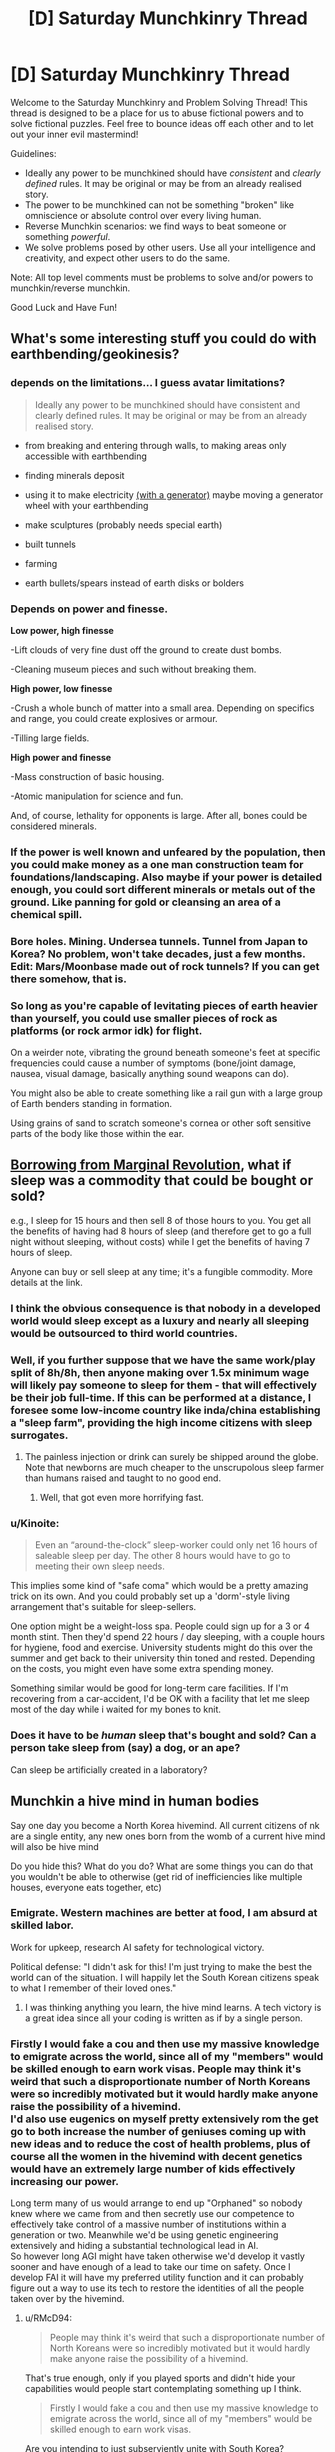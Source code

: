 #+TITLE: [D] Saturday Munchkinry Thread

* [D] Saturday Munchkinry Thread
:PROPERTIES:
:Author: AutoModerator
:Score: 22
:DateUnix: 1529766399.0
:DateShort: 2018-Jun-23
:END:
Welcome to the Saturday Munchkinry and Problem Solving Thread! This thread is designed to be a place for us to abuse fictional powers and to solve fictional puzzles. Feel free to bounce ideas off each other and to let out your inner evil mastermind!

Guidelines:

- Ideally any power to be munchkined should have /consistent/ and /clearly defined/ rules. It may be original or may be from an already realised story.
- The power to be munchkined can not be something "broken" like omniscience or absolute control over every living human.
- Reverse Munchkin scenarios: we find ways to beat someone or something /powerful/.
- We solve problems posed by other users. Use all your intelligence and creativity, and expect other users to do the same.

Note: All top level comments must be problems to solve and/or powers to munchkin/reverse munchkin.

Good Luck and Have Fun!


** What's some interesting stuff you could do with earthbending/geokinesis?
:PROPERTIES:
:Author: Kaos_Dragon
:Score: 7
:DateUnix: 1529770067.0
:DateShort: 2018-Jun-23
:END:

*** depends on the limitations... I guess avatar limitations?

#+begin_quote
  Ideally any power to be munchkined should have consistent and clearly defined rules. It may be original or may be from an already realised story.
#+end_quote

- from breaking and entering through walls, to making areas only accessible with earthbending

- finding minerals deposit

- using it to make electricity [[https://gravitylight.org/][(with a generator)]] maybe moving a generator wheel with your earthbending

- make sculptures (probably needs special earth)

- built tunnels

- farming

- earth bullets/spears instead of earth disks or bolders
:PROPERTIES:
:Author: norax1
:Score: 7
:DateUnix: 1529777873.0
:DateShort: 2018-Jun-23
:END:


*** Depends on power and finesse.

*Low power, high finesse*

-Lift clouds of very fine dust off the ground to create dust bombs.

-Cleaning museum pieces and such without breaking them.

*High power, low finesse*

-Crush a whole bunch of matter into a small area. Depending on specifics and range, you could create explosives or armour.

-Tilling large fields.

*High power and finesse*

-Mass construction of basic housing.

-Atomic manipulation for science and fun.

And, of course, lethality for opponents is large. After all, bones could be considered minerals.
:PROPERTIES:
:Author: TheJungleDragon
:Score: 8
:DateUnix: 1529782509.0
:DateShort: 2018-Jun-24
:END:


*** If the power is well known and unfeared by the population, then you could make money as a one man construction team for foundations/landscaping. Also maybe if your power is detailed enough, you could sort different minerals or metals out of the ground. Like panning for gold or cleansing an area of a chemical spill.
:PROPERTIES:
:Author: Ironsides1985
:Score: 2
:DateUnix: 1529775324.0
:DateShort: 2018-Jun-23
:END:


*** Bore holes. Mining. Undersea tunnels. Tunnel from Japan to Korea? No problem, won't take decades, just a few months. Edit: Mars/Moonbase made out of rock tunnels? If you can get there somehow, that is.
:PROPERTIES:
:Author: Kuratius
:Score: 2
:DateUnix: 1529777659.0
:DateShort: 2018-Jun-23
:END:


*** So long as you're capable of levitating pieces of earth heavier than yourself, you could use smaller pieces of rock as platforms (or rock armor idk) for flight.

On a weirder note, vibrating the ground beneath someone's feet at specific frequencies could cause a number of symptoms (bone/joint damage, nausea, visual damage, basically anything sound weapons can do).

You might also be able to create something like a rail gun with a large group of Earth benders standing in formation.

Using grains of sand to scratch someone's cornea or other soft sensitive parts of the body like those within the ear.
:PROPERTIES:
:Author: babalook
:Score: 2
:DateUnix: 1529802827.0
:DateShort: 2018-Jun-24
:END:


** [[https://marginalrevolution.com/marginalrevolution/2018/06/what-if-sleep-was-a-commodity.html][Borrowing from Marginal Revolution]], what if sleep was a commodity that could be bought or sold?

e.g., I sleep for 15 hours and then sell 8 of those hours to you. You get all the benefits of having had 8 hours of sleep (and therefore get to go a full night without sleeping, without costs) while I get the benefits of having 7 hours of sleep.

Anyone can buy or sell sleep at any time; it's a fungible commodity. More details at the link.
:PROPERTIES:
:Author: keeper52
:Score: 6
:DateUnix: 1529820182.0
:DateShort: 2018-Jun-24
:END:

*** I think the obvious consequence is that nobody in a developed world would sleep except as a luxury and nearly all sleeping would be outsourced to third world countries.
:PROPERTIES:
:Author: vakusdrake
:Score: 8
:DateUnix: 1529867258.0
:DateShort: 2018-Jun-24
:END:


*** Well, if you further suppose that we have the same work/play split of 8h/8h, then anyone making over 1.5x minimum wage will likely pay someone to sleep for them - that will effectively be their job full-time. If this can be performed at a distance, I foresee some low-income country like inda/china establishing a "sleep farm", providing the high income citizens with sleep surrogates.
:PROPERTIES:
:Author: munkeegutz
:Score: 3
:DateUnix: 1529832427.0
:DateShort: 2018-Jun-24
:END:

**** The painless injection or drink can surely be shipped around the globe. Note that newborns are much cheaper to the unscrupolous sleep farmer than humans raised and taught to no good end.
:PROPERTIES:
:Author: Gurkenglas
:Score: 3
:DateUnix: 1529846118.0
:DateShort: 2018-Jun-24
:END:

***** Well, that got even more horrifying fast.
:PROPERTIES:
:Author: fortycakes
:Score: 2
:DateUnix: 1529944157.0
:DateShort: 2018-Jun-25
:END:


*** u/Kinoite:
#+begin_quote
  Even an “around-the-clock” sleep-worker could only net 16 hours of saleable sleep per day. The other 8 hours would have to go to meeting their own sleep needs.
#+end_quote

This implies some kind of "safe coma" which would be a pretty amazing trick on its own. And you could probably set up a 'dorm'-style living arrangement that's suitable for sleep-sellers.

One option might be a weight-loss spa. People could sign up for a 3 or 4 month stint. Then they'd spend 22 hours / day sleeping, with a couple hours for hygiene, food and exercise. University students might do this over the summer and get back to their university thin toned and rested. Depending on the costs, you might even have some extra spending money.

Something similar would be good for long-term care facilities. If I'm recovering from a car-accident, I'd be OK with a facility that let me sleep most of the day while i waited for my bones to knit.
:PROPERTIES:
:Author: Kinoite
:Score: 2
:DateUnix: 1530048482.0
:DateShort: 2018-Jun-27
:END:


*** Does it have to be /human/ sleep that's bought and sold? Can a person take sleep from (say) a dog, or an ape?

Can sleep be artificially created in a laboratory?
:PROPERTIES:
:Author: CCC_037
:Score: 1
:DateUnix: 1529930942.0
:DateShort: 2018-Jun-25
:END:


** Munchkin a hive mind in human bodies

Say one day you become a North Korea hivemind. All current citizens of nk are a single entity, any new ones born from the womb of a current hive mind will also be hive mind

Do you hide this? What do you do? What are some things you can do that you wouldn't be able to otherwise (get rid of inefficiencies like multiple houses, everyone eats together, etc)
:PROPERTIES:
:Author: RMcD94
:Score: 3
:DateUnix: 1529814811.0
:DateShort: 2018-Jun-24
:END:

*** Emigrate. Western machines are better at food, I am absurd at skilled labor.

Work for upkeep, research AI safety for technological victory.

Political defense: "I didn't ask for this! I'm just trying to make the best the world can of the situation. I will happily let the South Korean citizens speak to what I remember of their loved ones."
:PROPERTIES:
:Author: Gurkenglas
:Score: 3
:DateUnix: 1529843586.0
:DateShort: 2018-Jun-24
:END:

**** I was thinking anything you learn, the hive mind learns. A tech victory is a great idea since all your coding is written as if by a single person.
:PROPERTIES:
:Author: RMcD94
:Score: 2
:DateUnix: 1529843936.0
:DateShort: 2018-Jun-24
:END:


*** Firstly I would fake a cou and then use my massive knowledge to emigrate across the world, since all of my "members" would be skilled enough to earn work visas. People may think it's weird that such a disproportionate number of North Koreans were so incredibly motivated but it would hardly make anyone raise the possibility of a hivemind.\\
I'd also use eugenics on myself pretty extensively rom the get go to both increase the number of geniuses coming up with new ideas and to reduce the cost of health problems, plus of course all the women in the hivemind with decent genetics would have an extremely large number of kids effectively increasing our power.

Long term many of us would arrange to end up "Orphaned" so nobody knew where we came from and then secretly use our competence to effectively take control of a massive number of institutions within a generation or two. Meanwhile we'd be using genetic engineering extensively and hiding a substantial technological lead in AI.\\
So however long AGI might have taken otherwise we'd develop it vastly sooner and have enough of a lead to take our time on safety. Once I develop FAI it will have my preferred utility function and it can probably figure out a way to use its tech to restore the identities of all the people taken over by the hivemind.
:PROPERTIES:
:Author: vakusdrake
:Score: 2
:DateUnix: 1529866994.0
:DateShort: 2018-Jun-24
:END:

**** u/RMcD94:
#+begin_quote
  People may think it's weird that such a disproportionate number of North Koreans were so incredibly motivated but it would hardly make anyone raise the possibility of a hivemind.
#+end_quote

That's true enough, only if you played sports and didn't hide your capabilities would people start contemplating something up I think.

#+begin_quote
  Firstly I would fake a cou and then use my massive knowledge to emigrate across the world, since all of my "members" would be skilled enough to earn work visas.
#+end_quote

Are you intending to just subserviently unite with South Korea?

#+begin_quote
  I'd also use eugenics on myself pretty extensively rom the get go to both increase the number of geniuses coming up with new ideas and to reduce the cost of health problems, plus of course all the women in the hivemind with decent genetics would have an extremely large number of kids effectively increasing our power.
#+end_quote

This is a great idea. If you have one male part who has great genetics you can just have him go around impregnating all your female parts. You could even get your genome sequenced of likely candidates to make sure there's nothing lurking.

#+begin_quote
  Long term many of us would arrange to end up "Orphaned" so nobody knew where we came from and then secretly use our competence to effectively take control of a massive number of institutions within a generation or two.
#+end_quote

By that do you mean a bunch of NK workers applying for management positions in McDonalds, and then before you know it they have the board of directors?
:PROPERTIES:
:Author: RMcD94
:Score: 1
:DateUnix: 1529867784.0
:DateShort: 2018-Jun-24
:END:

***** u/vakusdrake:
#+begin_quote
  Are you intending to just subserviently unite with South Korea?
#+end_quote

I would have a massive portion of the population emigrate across the world, which is exactly what people would expect anyway after a major regime change.\\
However I would still have much of the population stick around with me making the remaining country appear like a semi-authoritarian state like China or Russia which nonetheless doesn't start shit. So given countries usually only care about blatant violations of human rights or international aggression other nations should be perfectly happy to work with me. Plus I would be able to make my government extremely opaque and accomplish my plans much better than pretending to be a democracy (plus it would be harder to fake being a democracy).

#+begin_quote
  This is a great idea. If you have one male part who has great genetics you can just have him go around impregnating all your female parts. You could even get your genome sequenced of likely candidates to make sure there's nothing lurking.
#+end_quote

Exactly, however I would go further and rely pretty extensively on foreign genetics since that would let my people further infiltrate other parts of the world and I could get more genetic diversity. I wouldn't even be beyond secretly collecting genetic samples from geniuses then using them to create sperm cells.\\
Plus now that I think about it I would probably also use surrogacy such that only a small minority of my female population would be having their own genetic offspring. Not to mention I would also start using things like sperm selection and embryo selection as extensively as possible from day one. So effectively the first generation born after the formation of the hivemind would be constituted entirely of attractive (good for PR, and people would probably not imagine this was the result of a massive rapid eugenics program) geniuses with good health.

#+begin_quote
  By that do you mean a bunch of NK workers applying for management positions in McDonalds, and then before you know it they have the board of directors?
#+end_quote

No I mean they would be earning scholarships at universities across the world and working their way into prestige that way. Plus we would be using our collective knowledge of social skills to work our way into high society through our extreme charisma.
:PROPERTIES:
:Author: vakusdrake
:Score: 3
:DateUnix: 1529869066.0
:DateShort: 2018-Jun-25
:END:


*** u/CCC_037:
#+begin_quote
  All current citizens of nk are a single entity, any new ones born from the womb of a current hive mind will also be hive mind
#+end_quote

This is massively munchkinnable. It'll be lonely, but with care I can probably be the entire planet within a dozen generations without ever killing anyone. (I should probably leave a number of people outside the Hivemind just so that I have someone to talk to).

And after that? Well, effectively, /everyone/ will have the equivalent of multiple doctoral-level degrees in /everything/. I don't know enough about /everything/ to be able to tell what I'd do beyond that - not in any sort of specific - but one of the first things I'd do would be to automate /every/ boring manual-labour type job. And then... I'm not sure.

I'd pretty much do whatever I wanted at that point. Probably go out and explore the universe, looking for alien life. (And persuade the remaining non-Hivemind people to become authors of various sorts, so that I'd still be able to get new and interesting stories to read).
:PROPERTIES:
:Author: CCC_037
:Score: 1
:DateUnix: 1529931370.0
:DateShort: 2018-Jun-25
:END:


** How would you munchkin Luke Cages powers (super strength and bulletproof)?

Seems also like he gets tougher if he gets wounded in the new season on Netflix.

EDIT: Also how would you beat him?
:PROPERTIES:
:Author: norax1
:Score: 2
:DateUnix: 1529784814.0
:DateShort: 2018-Jun-24
:END:

*** I think super strength and bulletproof invulnerability, at Luke Cage´s level, aren´t necessarily that powerful as munchkin tool in a modern society, even if Luke could make tons of money in private security.

The truly remarkable thing about Luke Cage´s powers, is that he was granted them by science, not natural mutation, and the man that gave him his abilities is dead. The science of giving normal people superpowers is still in it´s infancy because, as the Jessica Jones series shows us, it is really hard, the failures die, and the successes have a habit of breaking out and disappearing.

If I were Luke Cage, the way I would munchkin my ability would be to retrain in the biomedical sciences, and use the fact that I have unlimited access to one of the only successfully created superheroes (myself) to try and learn how to recreate the process in others. I would analyze my own tissue samples, run experiments, do anything and everything in order to try and find out how to make more people super, because selling that would make me very rich, and a little trans-humanism never hurt anybody.

Marvel in general has a problem of introducing technologies capable of creating super-humans, and then just kind of... ignoring them. By the time Captain America wakes up, the US government should have entire elite squadrons of super soldiers; the lead scientist dying does not mean the entire idea is suddenly irreproducible, that`s not how science works. It´s why I like the Marvel Netflix series, especially Jessica Jones season 2, because it explores a world where science can create superheroes (or Enhanced or Powereds), and companies and corporations are, quite rationally, trying to corner the market.

If I were Luke Cage, the best way to munchkin my power I can see, is to try and corner that market first.

But honestly this is the same answer I would give if the question was about Jessica Jones, or Daredevil. Especially Daredevil. Scientifically cracking the code of his ability could potentially give who knows how many disabled people access to an alternative mode of "sight", greatly boosting their autonomy; when it comes to get-rich-quick potential it doesn´t get much better than that.
:PROPERTIES:
:Score: 9
:DateUnix: 1529801263.0
:DateShort: 2018-Jun-24
:END:

**** u/vakusdrake:
#+begin_quote
  Especially Daredevil. Scientifically cracking the code of his ability could potentially give who knows how many disabled people access to an alternative mode of "sight", greatly boosting their autonomy; when it comes to get-rich-quick potential it doesn´t get much better than that.
#+end_quote

Wait is it actually established that he has any superhuman sensory abilities? I mean I always assumed he just used "normal" echolocation like the sort that lets actual blind people do things like dirt biking.
:PROPERTIES:
:Author: vakusdrake
:Score: 1
:DateUnix: 1529866443.0
:DateShort: 2018-Jun-24
:END:

***** It has been established without a doubt.

In the flashback sequences that take place from the chemical spill that blinded him to shortly after Stick became his mentor, you can clearly see him suffering due to the sensory overload.

The feats he regularly performs are clearly superhuman. He hears conversations while sitting on rooftops a block away, can pick specific people out of a crowd, opens combination locks, and dodges arrows.
:PROPERTIES:
:Author: Kelpsie
:Score: 4
:DateUnix: 1529867560.0
:DateShort: 2018-Jun-24
:END:

****** u/vakusdrake:
#+begin_quote
  The feats he regularly performs are clearly superhuman. He hears conversations while sitting on rooftops a block away, can pick specific people out of a crowd, opens combination locks, and dodges arrows.
#+end_quote

Ok well some of those aren't actually superhuman, opening combination locks by sound for instance is a well known trick and dodging arrows is if its the result of superhuman abilities (depends on speed/range) the result of superhuman reflexes not sensory abilities.

However most importantly here the ability to hear conversations from a block away is so blatantly useful for nefarious ends that I'm not sure helping some blind people live normal lives is really worth the overall impact it might have on society.
:PROPERTIES:
:Author: vakusdrake
:Score: 0
:DateUnix: 1529868027.0
:DateShort: 2018-Jun-24
:END:

******* it would be reflexes if HE WASN'T BLIND. The fact that he even knows about the arrow (along with position, speed, etc.), just from hearing, in time to dodge even WITH super human reflexes, is absolutely super natural.
:PROPERTIES:
:Author: DangerouslyUnstable
:Score: 3
:DateUnix: 1530032863.0
:DateShort: 2018-Jun-26
:END:

******** u/vakusdrake:
#+begin_quote
  along with position, speed, etc.
#+end_quote

Well yeah I haven't actually seen the scene so I was saying /based on the information in your comment/ that some versions of the scenario described wouldn't requiere superhuman hearing.
:PROPERTIES:
:Author: vakusdrake
:Score: 1
:DateUnix: 1530034142.0
:DateShort: 2018-Jun-26
:END:

********* I would love to hear the hypothetical situation in which dodging an arrow, while blind, does not involve superhuman hearing (assuming he didn't just get lucky and dodge randomly)
:PROPERTIES:
:Author: DangerouslyUnstable
:Score: 1
:DateUnix: 1530034303.0
:DateShort: 2018-Jun-26
:END:

********** Well if he knew from echolocation the person was about to fire an arrow then it wouldn't even necessarily involve superhuman reflexes since arrow catching is something people have demonstrated.
:PROPERTIES:
:Author: vakusdrake
:Score: 1
:DateUnix: 1530034600.0
:DateShort: 2018-Jun-26
:END:

*********** and you don't think that echolocation good enough to not only know someone is there (and far enough away that dodging the arrow is possible), but also knowing they are holding a bow and arrow AND when they fire it isn't superhuman hearing? Demonstrated human echolocation can, just barely, identify large objects close to people or the rough shape of rooms. Telling that someone at arrow firing range just fired an arrow is absolutely superhuman hearing. Completely ignoring the fact that Daredevil seemingly does not use echolocation (at least not that generates, he appears to use reflections from ambient noise).

-edit- you seem to be hung up on the dodging part. The superhuman part is even recognizing the arrow is there at all. That is well beyond any demonstrated human hearing abilities.
:PROPERTIES:
:Author: DangerouslyUnstable
:Score: 2
:DateUnix: 1530034854.0
:DateShort: 2018-Jun-26
:END:

************ Well it's hardly easy but one could tell the arrow was about to be fired based on vague changes to body posture or the sounds made by people changing their stance (as in the steps) and these are quite plausibly the sort of bad guy goons who telegraph their attacks with pointless grunts.\\
Plus depending on range and conditions there might be a sweet spot where you could hear the bow being fired but still have enough time to react at least a little to it, this would be vastly easier if you already knew where to expect arrow fire coming from for instance if they'd already fired arrows and missed.
:PROPERTIES:
:Author: vakusdrake
:Score: 1
:DateUnix: 1530035342.0
:DateShort: 2018-Jun-26
:END:


***** When he gives his "world on fire" speech, I feel like what he describes and "sees" goes beyond the normal human "echolocation" can do. What he describes is something beyond human, and so is what is shown; his brain literally creating a simulation of his environment that he actually "sees", using everything from touch to heat sense to hearing. Human echolocation, but taken to the next level. But I guess that even if I´m wrong, the fact that he apparently gained this ability almost instantly after he was blinded could still be a great boon for medicine, worth looking into. The ability to induce Daredevil level sensory abilities in blind people (skipping the training period associated with human echolocation), or even sighted people, so quickly would still be worth a lot of money.
:PROPERTIES:
:Score: 1
:DateUnix: 1529923533.0
:DateShort: 2018-Jun-25
:END:

****** Yeah though as I mentioned in response to another comment it may actually be advisable to keep this potential tech under wraps/not develop it because the potential for abusing these forms of surveillance may have a negative impact on privacy which make the help to blind people not remotely worth it.
:PROPERTIES:
:Author: vakusdrake
:Score: 1
:DateUnix: 1529949061.0
:DateShort: 2018-Jun-25
:END:

******* but at the same time, if everyone could do it, then surely privacy technology would adapt? Selling it selectively to corporations would be bad, naturally, but I don´t see that as an argument against selling cheaply to the public; especially to the blind people that need it most.

This isn´t like normal technology or other surveillance systems, this kind of thing enhances individual people. At worst it would result in a few elite super spies, but that wouldn´t be a major survilance concern in the same way wire tapping is. Also, at least in the Daredevil Netflix Series, Matt doesn´t have incredibly powerful supernatural hearing, just enhanced hearing and the supernatural ability to process what he hears (as shown when can´t hear when someone is saying on phone to Foggy unless he focuses).

Soundproofing against people like Matt should easily be within the grasp of any company capable of creating a soundproof room; again, hardly a threat whose potential risks outweigh the benefits.
:PROPERTIES:
:Score: 1
:DateUnix: 1530002469.0
:DateShort: 2018-Jun-26
:END:

******** Well firstly it may not be supernatural hearing but another comment mentioned him hearing conversations from a block away so that's certainly super/human/.

I think you're also really focusing too much on this sort of hearing being used for spying. The rather larger issue is that anyone who wants any privacy whatsoever will now have to soundproof everything to a massively greater extent and people listening to others conversations will become vastly more common due to it's incredible ease. So other than helping a proportionately small population of blind people, the main result of this is that everyone feels less comfortable talking anywhere that isn't soundproofed because privacy is suddenly much harder.
:PROPERTIES:
:Author: vakusdrake
:Score: 1
:DateUnix: 1530033718.0
:DateShort: 2018-Jun-26
:END:

********* but at the same time, that would just lead to more soundproofed houses, wouldn´t it? If everyone has a superhearing, then many of the rules havent actually changed; people will adapt and relearn how to gauge when people can hear them, houses will be better insulated, etc... Sure society would have to adapt, but society has always had to adapt. The invention of almost every surveillance technology made privacy that much harder, and we still found ways to preserve privacy (even if sometimes it has been a struggle). People will know when whispering is ok, just like how right now we can know when whispering is ok. Maybe we´ll all get really good at reading lips, or maybe schools would start teaching sign language? Or maybe people would just talk really, really quietly; I don´t remember seeing Daredevil being able to listen in to whispers from a block away (but who knows, maybe he did and I forgot). I understand where you´re coming from, but I think people would be able to adapt pretty quickly to the change, and that the benefits of such a spread of superpowers (especially superpowers that can´t be so easily used for mass destruction, like Daredevil´s), would far outweigh the costs. I think such a spread would be beneficial- not without risks and challenges, and maybe not entirely ok to introduce quickly- but ultimately beneficial. Seeing where how far we´ve come from being hunter gatherers, humans have already adapted to many, many things; why not super senses?
:PROPERTIES:
:Score: 1
:DateUnix: 1530051495.0
:DateShort: 2018-Jun-27
:END:

********** See you seem to realize quite well that there's major downsides here that require society to adapt to the existence of these powers.\\
However I suspect the psychological effects would be greater than you're letting on since people likely evolved to gauge privacy based on an instinctual estimate of people's hearing ability which suddenly wouldn't work very well.

Ultimately the proportion of people who would benefit from this just isn't that great and you would be massively impacting society in a mostly negative way for everyone else. I mean daredevil doesn't have supernaturally good senses or anything so all the benefits of his senses can be gotten through tech so it's not clear civilization would gain much from this other than a loss of privacy for average people.
:PROPERTIES:
:Author: vakusdrake
:Score: 1
:DateUnix: 1530052613.0
:DateShort: 2018-Jun-27
:END:

*********** but I feel like that instinctual estimate would adapt pretty quickly, once everybody has super-hearing, wouldn´t it? If the human brain can adapt to the extent that human echolocation is viable in real life, I don´t see why this also couldn´t be easily adjusted. So I don´t think that psychological effect is a problem worth halting a spread over; people would relearn how to gauge privacy pretty easily. It would only be a problem if only some people got super senses, which has so many other problems associated with it even I can´t defend it.

And from the way Daredevils "world on fire" speech was portray din the show, the benefits to humanity definitely can´t be replicated by tech. The way Daredevil perceives the world (as seen in the Netflix show) would be a qualitative expansion in the human experience that would impact everything from the science´s to the arts, in the same way giving deaf people hearing qualitatively changes their world. Daredevil´s power isn´t just super hearing, it´s also a superhuman ability to integrate and use sensory information to understand the world around him; "super senses" to such a degree that it basically becomes new "6th sense" all together. And that could have many, many positive benefits, from the arts to even maybe the sciences. I think empowering people naturally leads to improvements in any field where personal ability is important, to the outdoorsman who can now be unafraid of being snuck up on by wild animals, to athletes, whose performance would naturally skyrocket after such a change, to musicians, who would enjoy the same increase in ability. All in all, I think every negative listed so far is something most average people would be able to easily overcome, and that the benefits are still definitely worth it.
:PROPERTIES:
:Score: 1
:DateUnix: 1530054057.0
:DateShort: 2018-Jun-27
:END:

************ u/vakusdrake:
#+begin_quote
  but I feel like that instinctual estimate would adapt pretty quickly, once everybody has super-hearing, wouldn´t it? If the human brain can adapt to the extent that human echolocation is viable in real life, I don´t see why this also couldn´t be easily adjusted. So I don´t think that psychological effect is a problem worth halting a spread over; people would relearn how to gauge privacy pretty easily.
#+end_quote

See I don't think you can assume that. It's entirely possible our privacy gauge is mostly inborn, which would explain why people often stupidly overshare online even when that ends up having real world consequences. However the bigger issue is that gauging privacy just won't be anywhere near as easy even in people more "adjusted" to dealing with these powers. When people can overhear your conversations from a block away the idea of any privacy when you're not in the middle of nowhere or in a soundproof room becomes absurd, since knowing whether there's somebody within audible range of you becomes /incredibly/ difficult.\\
You could do better detecting people with these super senses, however the range for detecting conversations is still going to be farther than the range for detecting people not making noise.

There's also the additional very serious possibility that for people who aren't blind the sheer amount of sensory feedback is uncomfortable, however enhanced senses are likely to be the kind of thing that ends up making itself somewhat mandatory for everyone once a critical mass of people start using it, since otherwise you have a vastly diminished ability to know if anybody's listening to you..

#+begin_quote
  The way Daredevil perceives the world (as seen in the Netflix show) would be a qualitative expansion in the human experience that would impact everything from the science´s to the arts, in the same way giving deaf people hearing qualitatively changes their world.
#+end_quote

See there's no real reason to think it would benefit science and saying it would benefit the arts is a cop out because any change to society could be framed that way.

#+begin_quote
  I think empowering people naturally leads to improvements in any field where personal ability is important, to the outdoorsman who can now be unafraid of being snuck up on by wild animals, to athletes, whose performance would naturally skyrocket after such a change, to musicians, who would enjoy the same increase in ability.
#+end_quote

The fact the groups of people you mention are a vanishingly small proportion of people illustrates my point; that some people would love these new powers but most people wouldn't receive any major benefit (and would suffer the drawbacks mentioned).
:PROPERTIES:
:Author: vakusdrake
:Score: 1
:DateUnix: 1530066362.0
:DateShort: 2018-Jun-27
:END:

************* I never learned how to do the whole quote thing on Reddit, so this may be hard to connect to the points you made, but I´ll try.

I have to just straight up disagree with you on the inborn privacy gauge thing. I just believe people would be able to adjust, and you don´t. Your point on the range for detecting conversations being farther than the range of people making noise has more merit, and I will concede the point that, when walking on the street, it would be pretty damn hard for people to judge whether they are being listened in to or not. So I will concede that point. However, in Daredevil Matt did state that his ability was something he had to "focus" to actively use, otherwise he was incapable of even hearing what the person talking to Foggy over the phone (when Foggy was in the same room as Matt) was saying. So at the very least people will be able to toggle the power on and off, and slowly get used to/overcome any discomfort. And while I do understand why you rejected my point against sciences, I don´t see how you can look at a power that directly increases our ability to process sensory information, then look at the arts, a medium that usually directly relies on the senses during it´s creation and it´s enjoyment, and say that stating that this power would benefit the arts is a cop out. As for how I think it would help the sciences; I´ve been on a couple field expeditions where enhanced senses could have been serious help. A lot of scientific fields that involve outdoor work, would be positively impacted. And this leads into my other point that you refuted; I could keep listing groups that would be affected positively by the power, and all the ways the power could benefit society, but that would just drag on and on and overpower anything else I wanted to say. With a power like this, there are so many ways to apply it that finding a group of people that wouldn´t be benefited is the greater challenge.

Almost every "improvement" to society has come with downsides. The spread of cars resulted in more pollution and vehicular crime. The invention of sites like Facebook hurt privacy. The rockets that got us to the moon also resulted in Intercontinental Ballistic Missiles. I think the spread of superpowers would be improvement. And just like the other improvements, it would come with it´s own problems and risks and challenges. But I think people would adjust, just like they´ve adjusted to everything else, and in the end everything would work out for the better. Maybe having intimate conversations on the street stops being a thing, but that´s not so bad. Now we live under the threat of nuclear annihilation, but on the flip-side we also have a space program!
:PROPERTIES:
:Score: 1
:DateUnix: 1530097763.0
:DateShort: 2018-Jun-27
:END:

************** u/vakusdrake:
#+begin_quote
  I have to just straight up disagree with you on the inborn privacy gauge thing. I just believe people would be able to adjust, and you don´t.
#+end_quote

The evidence for something like this does seem pretty good; after all how many people that rant about insane shit on their personal twitter would feel comfortable doing that in "public", despite /less/ people hearing them, and it being /less/ likely to personally affect them (since employers check people's social media)?

#+begin_quote
  Your point on the range for detecting conversations being farther than the range of people making noise has more merit, and I will concede the point that, when walking on the street, it would be pretty damn hard for people to judge whether they are being listened in to or not. So I will concede that point. However, in Daredevil Matt did state that his ability was something he had to "focus" to actively use, otherwise he was incapable of even hearing what the person talking to Foggy over the phone (when Foggy was in the same room as Matt) was saying. So at the very least people will be able to toggle the power on and off, and slowly get used to/overcome any discomfort.
#+end_quote

Firstly I'm not sure what your point about people having to focus to pick out conversations is supposed to be, after all that's literally how hearing already works, if you're in a crowd you have to focus to listen to a particular conversation, and how this is supposed to remove the constant sense of being "watched" is unclear.\\
I think another point you're seriously underestimating is cost, since good soundproofing is expensive (if you've ever had it put in you know it's also always less effective than you thought it would be) and thus while people will be basically forced to get these powers they may not really be able to afford soundproofing. Additionally the soundproofing required to deal with these powers is likely to be incredibly expensive compared to normal soundproofing.

This is massively important because (well maybe less so for extraverts) knowing you're being potentially "watched" is mentally taxing and this ratchets that up by at least an order of magnitude. For instance that's a massive complaint of open offices which employees seem to mostly hate, so given businesses aren't likely to bother with soundproofing effectively every business might as well be extremely crowded.\\
Though I suspect it would be even worse than that because privacy is also based on perceived proximity and if you know everyone in the office can hear every single minute noise you can imagine why that's uncomfortable (for one farting becomes infinitely more embarrassing which actually a serious issue from a QOL perspective).\\
A metaphor would be that it would be like working in a open air office constantly surrounded by crowds of people.

Given this powers asymmetry when it comes to noticing other people who might hear you, as I said before you effectively end up with people only ever feeling alone if they're miles from civilization or in their expensively soundproofed house. Soundproofing elsewhere is unlikely to happen for the same reasons open offices become increasingly prevalent.

#+begin_quote
  I don´t see how you can look at a power that directly increases our ability to process sensory information, then look at the arts, a medium that usually directly relies on the senses during it´s creation and it´s enjoyment, and say that stating that this power would benefit the arts is a cop out.
#+end_quote

The issue here is just that it's not clear there's any actual reason to think the changes to art would result in any kind of long term QOL increase for people. It would certainly be very novel at first, however that wouldn't last and eventually this would just become the way things are and you need to consider what QOL looks like at that point because that's where it will end up and stay from then on.

#+begin_quote
  A lot of scientific fields that involve outdoor work, would be positively impacted.
#+end_quote

Again I seriously doubt that because if it were true I would expect people in those areas to spend a lot more money on equipment which lets you hear/record sounds you would otherwise never notice (say those dish microphone things). Technology seems to pretty clearly have already surpassed daredevils sensory abilities and will only continue to do so, so the best advantages sensory abilities grant is /maybe/ their immediacy.

#+begin_quote
  I could keep listing groups that would be affected positively by the power, and all the ways the power could benefit society, but that would just drag on and on and overpower anything else I wanted to say. With a power like this, there are so many ways to apply it that finding a group of people that wouldn´t be benefited is the greater challenge.
#+end_quote

Easy I can list literally the largest group of workers in countries that could afford these powers, white collar workers. If you job is working on a computer all day super senses don't help. Though of course as I said before they certainly suffer drawbacks from these powers.

#+begin_quote
  Almost every "improvement" to society has come with downsides. The spread of cars resulted in more pollution and vehicular crime. The invention of sites like Facebook hurt privacy. The rockets that got us to the moon also resulted in Intercontinental Ballistic Missiles. I think the spread of superpowers would be improvement. And just like the other improvements, it would come with it´s own problems and risks and challenges. But I think people would adjust, just like they´ve adjusted to everything else, and in the end everything would work out for the better. Maybe having intimate conversations on the street stops being a thing, but that´s not so bad. Now we live under the threat of nuclear annihilation, but on the flip-side we also have a space program!
#+end_quote

See only one of those things actually fundamentally changed the human experience in a way remotely comparable to this hypothetical change. And studies do seem to pretty consistently indicate that social media lowers people's QOL. It's hard to argue if twitter facebook and the like were no longer used there would be any downsides whatsoever.
:PROPERTIES:
:Author: vakusdrake
:Score: 1
:DateUnix: 1530134611.0
:DateShort: 2018-Jun-28
:END:

*************** I went away, and gave this some further thought, and I came to the conclusion that, despite the fact that you make some extremely good and interesting points, and I find most of your arguments correct... I just don't think I can actually be convinced to change my mind.

I seem to just have this automatic response that sees any improvement to the abilities of capabilities of individual humans as "good", and the "right thing to do", which I guess probably comes from spending days and years arguing with my fairly Luddite grandparents, that even now, after reading all of your posts and thinking about the issue a lot, I think, if given the power, I would just make everyone Daredevil and damn the consequences. I think I'm beginning to understand how my grandparents felt when they would hear all my arguments about the benefits of some new technology, and were unable to refute them except to keep repeating that they felt "bad" about it, only in this case I just feel "good" about things.

I hate guns, and strongly believe that all they've really given us is the ability to slaughter animals and each other with even more impunity, and yet if I was given the chance to wipe guns from history, I wouldn't do it. Because even though I think guns only made life worse, for everyone, I also think they increased the individual power of a single person, and that just gives me that "good" feeling again. That sense that "this is the right thing to do", and I just can't see why yet. The closest I can come to expressing it is the idea that "guns may be bad now but one day aliens might invade and we'll wish we had guns then!" or "we aren't responsible enough to handle guns now, but one day we might evolve as a species to a place where guns really are a net positive, somehow!"

So while I don't agree with all of your arguments on the arts and sciences, or on who would or wouldn't benefit, you have made enough good points that I've realized I can't really be completely rational in this debate, and that maybe what I'm trying to communicate isn't something I can put into words yet.

Thanks, for such a productive discussion :)
:PROPERTIES:
:Score: 1
:DateUnix: 1530967733.0
:DateShort: 2018-Jul-07
:END:


****** u/Kelpsie:
#+begin_quote
  skipping the training period
#+end_quote

Matt Murdock had to undergo serious training just to not be debilitated by the sensory overload.
:PROPERTIES:
:Author: Kelpsie
:Score: 1
:DateUnix: 1530063719.0
:DateShort: 2018-Jun-27
:END:

******* I know I´m basing my opinions off the Netflix series, which naturally has less information then in the comics, but in the Netflix series the power was almost instantly useful, even before the training (which I don´t remember taking that long/being that big of a deal, but I may have skipped past that montage). And when Foggy asked Matt how he could have possibly not been able to overhear both sides of Foggy´s phone conversation, Matt said that he had to "focus" to activate his power, indicating that, unlike Superman, this was somehow something he could toggle at will. So even if it is debilitating without training, it wouldn´t be an instantly fatal flaw.
:PROPERTIES:
:Score: 1
:DateUnix: 1530096407.0
:DateShort: 2018-Jun-27
:END:
